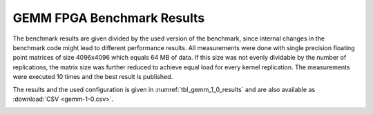 ====================================
GEMM FPGA Benchmark Results
====================================

The benchmark results are given divided by the used version of the benchmark, since internal changes in the benchmark code might lead to different performance results.
All measurements were done with single precision floating point matrices of size 4096x4096 which equals 64 MB of data.
If this size was not evenly dividable by the number of replications, the matrix size was further reduced to achieve equal load for every kernel replication.
The measurements were executed 10 times and the best result is published.

The results and the used configuration is given in :numref:`tbl_gemm_1_0_results` and are also available as :download:`CSV <gemm-1-0.csv>`.

.. _tbl_gemm_1_0_results:
.. csv-table:: GEMM FPGA Benchmark Results
    :file: gemm-1-0.csv
    :stub-columns: 1

